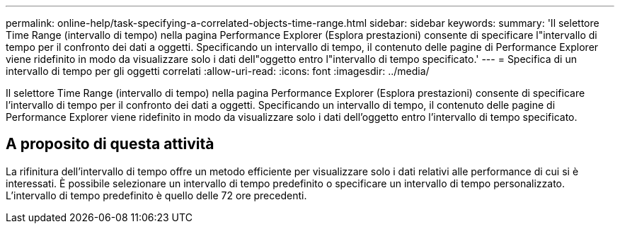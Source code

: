 ---
permalink: online-help/task-specifying-a-correlated-objects-time-range.html 
sidebar: sidebar 
keywords:  
summary: 'Il selettore Time Range (intervallo di tempo) nella pagina Performance Explorer (Esplora prestazioni) consente di specificare l"intervallo di tempo per il confronto dei dati a oggetti. Specificando un intervallo di tempo, il contenuto delle pagine di Performance Explorer viene ridefinito in modo da visualizzare solo i dati dell"oggetto entro l"intervallo di tempo specificato.' 
---
= Specifica di un intervallo di tempo per gli oggetti correlati
:allow-uri-read: 
:icons: font
:imagesdir: ../media/


[role="lead"]
Il selettore Time Range (intervallo di tempo) nella pagina Performance Explorer (Esplora prestazioni) consente di specificare l'intervallo di tempo per il confronto dei dati a oggetti. Specificando un intervallo di tempo, il contenuto delle pagine di Performance Explorer viene ridefinito in modo da visualizzare solo i dati dell'oggetto entro l'intervallo di tempo specificato.



== A proposito di questa attività

La rifinitura dell'intervallo di tempo offre un metodo efficiente per visualizzare solo i dati relativi alle performance di cui si è interessati. È possibile selezionare un intervallo di tempo predefinito o specificare un intervallo di tempo personalizzato. L'intervallo di tempo predefinito è quello delle 72 ore precedenti.

